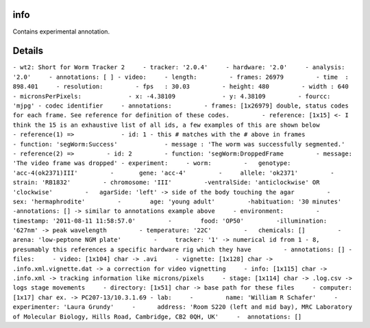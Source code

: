 info
====

Contains experimental annotation.

Details
=======

``- wt2: Short for Worm Tracker 2     - tracker: '2.0.4'     - hardware: '2.0'     - analysis: '2.0'     - annotations: [ ] - video:     - length:         - frames: 26979         - time  : 898.401     - resolution:         - fps   : 30.03         - height: 480         - width : 640         - micronsPerPixels:             - x: -4.38109             - y: 4.38109         - fourcc: 'mjpg' - codec identifier     - annotations:         - frames: [1x26979] double, status codes for each frame. See reference for definition of these codes.         - reference: [1x15] <- I think the 15 is an exhaustive list of all ids, a few examples of this are shown below         - reference(1) =>             - id: 1 - this # matches with the # above in frames             - function: 'segWorm:Success'             - message : 'The worm was successfully segmented.'     - reference(2) =>         - id: 2         - function: 'segWorm:DroppedFrame         - message: 'The video frame was dropped' - experiment:     - worm:         -   genotype: 'acc-4(ok2371)III'         -       gene: 'acc-4'         -     allele: 'ok2371'         -     strain: 'RB1832'         - chromosome: 'III'         -ventralSide: 'anticlockwise' OR 'clockwise'         -   agarSide: 'left' -> side of the body touching the agar         -        sex: 'hermaphrodite'         -        age: 'young adult'         -habituation: '30 minutes'         -annotations: [] -> similar to annotations example above     - environment:         -   timestamp: '2011-08-11 11:58:57.0'         -        food: 'OP50'         -illumination: '627nm' -> peak wavelength         - temperature: '22C'         -   chemicals: []         -       arena: 'low-peptone NGM plate'         -     tracker: '1' -> numerical id from 1 - 8, presumably this references a specific hardware rig which they have         - annotations: [] - files:     - video: [1x104] char -> .avi     - vignette: [1x128] char -> .info.xml.vignette.dat -> a correction for video vignetting     - info: [1x115] char -> .info.xml -> tracking information like microns/pixels     - stage: [1x114] char -> .log.csv -> logs stage movements     - directory: [1x51] char -> base path for these files     - computer: [1x17] char ex. -> PC207-13/10.3.1.69 - lab:     -         name: 'William R Schafer'     - experimenter: 'Laura Grundy'     -      address: 'Room S220 (left and mid bay), MRC Laboratory of Molecular Biology, Hills Road, Cambridge, CB2 0QH, UK'     -  annotations: []``
